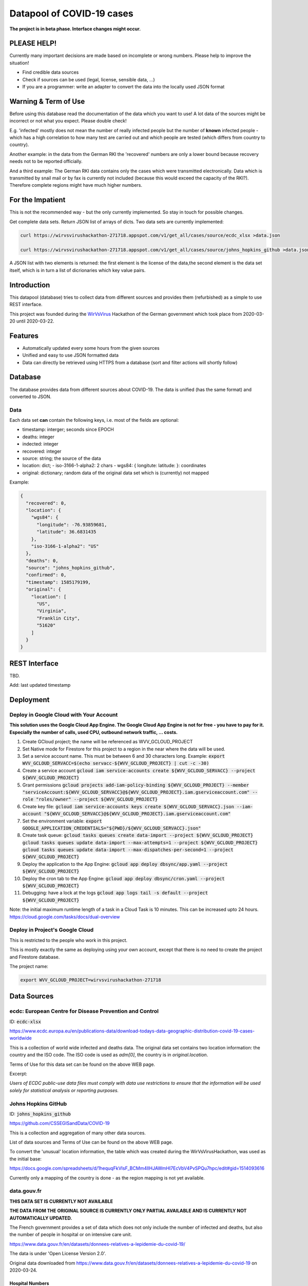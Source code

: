Datapool of COVID-19 cases
++++++++++++++++++++++++++

**The project is in beta phase. Interface changes might occur.**

PLEASE HELP!
============

Currently many important decisions are made based on incomplete or
wrong numbers. Please help to improve the situation!

* Find credible data sources
* Check if sources can be used (legal, license, sensible data, ...)
* If you are a programmer: write an adapter to convert the data
  into the locally used JSON format


Warning & Term of Use
=====================

Before using this database read the documentation of the data which
you want to use!  A lot data of the sources might be incorrect or not
what you expect.  Please double check!

E.g. 'infected' mostly does not mean the number of really infected
people but the number of **known** infected people - which has a high
correlation to how many test are carried out and which people are
tested (which differs from country to country).

Another example: in the data from the German RKI the 'recovered'
numbers are only a lower bound because recovery needs not to be
reported officially.

And a third example: The German RKI data contains only the cases which
were transmitted electronically.  Data which is transmitted by snail
mail or by fax is currently not included (because this would exceed
the capacity of the RKI?).  Therefore complete regions might have much
higher numbers.


For the Impatient
=================

This is not the recommended way - but the only currently
implemented.  So stay in touch for possible changes.

Get complete data sets. Return JSON list of arrays of dicts. Two data
sets are currently implemented: 

.. code:: bash

   curl https://wirvsvirushackathon-271718.appspot.com/v1/get_all/cases/source/ecdc_xlsx >data.json

   curl https://wirvsvirushackathon-271718.appspot.com/v1/get_all/cases/source/johns_hopkins_github >data.json

A JSON list with two elements is returned: the first element is the
license of the data,the second element is the data set itself, which
is in turn a list of dicrionaries which key value pairs.
   

Introduction
============

This datapool (database) tries to collect data from different sources
and provides them (refurbished) as a simple to use REST interface.

This project was founded during the WirVsVirus_ Hackathon of the
German government which took place from 2020-03-20 until 2020-03-22.

.. _WirVsVirus: https://wirvsvirushackathon.org/

.. image:: images/WirVsVirusLogoSmall.png
   :alt: "WirVsVirus Hackathon Logo"
   :width: 250


Features
========

* Automatically updated every some hours from the given sources
* Unified and easy to use JSON formatted data
* Data can directly be retrieved using HTTPS from a database
  (sort and filter actions will shortly follow)


Database
========

The database provides data from different sources about COVID-19.  The
data is unified (has the same format) and converted to JSON.


Data
----

Each data set **can** contain the following keys, i.e. most of the
fields are optional:

* timestamp: interger; seconds since EPOCH
* deaths: integer
* indected: integer
* recovered: integer
* source: string; the source of the data
* location: dict;
  - iso-3166-1-alpha2: 2 chars
  - wgs84: { longitute: latitude: }: coordinates
* original: dictionary; random data of the original data set
  which is (currently) not mapped

Example:

.. code-block:: JSON

    {
      "recovered": 0,
      "location": {
        "wgs84": {
          "longitude": -76.93859681,
          "latitude": 36.6831435
        },
        "iso-3166-1-alpha2": "US"
      },
      "deaths": 0,
      "source": "johns_hopkins_github",
      "confirmed": 0,
      "timestamp": 1585179199,
      "original": {
        "location": [
          "US",
          "Virginia",
          "Franklin City",
          "51620"
        ]
      }
    }


REST Interface
==============

TBD.

Add: last updated timestamp


Deployment
==========


Deploy in Google Cloud with Your Account
----------------------------------------

**This solution uses the Google Cloud App Engine.  The Google Cloud
App Engine is not for free - you have to pay for it.  Especially the
number of calls, used CPU, outbound network traffic, ... costs.**

#. Create GCloud project; the name will be referenced as
   WVV_GCLOUD_PROJECT
#. Set Native mode for Firestore for this project to a region in the
   near where the data will be used.
#. Set a service account name. This must be between 6 and 30
   characters long. Example:
   :code:`export WVV_GCLOUD_SERVACC=$(echo servacc-${WVV_GCLOUD_PROJECT} | cut -c -30)`
#. Create a service account
   :code:`gcloud iam service-accounts create ${WVV_GCLOUD_SERVACC} --project ${WVV_GCLOUD_PROJECT}`
#. Grant permissions
   :code:`gcloud projects add-iam-policy-binding ${WVV_GCLOUD_PROJECT} --member "serviceAccount:${WVV_GCLOUD_SERVACC}@${WVV_GCLOUD_PROJECT}.iam.gserviceaccount.com" --role "roles/owner" --project ${WVV_GCLOUD_PROJECT}`
#. Create key file:
   :code:`gcloud iam service-accounts keys create ${WVV_GCLOUD_SERVACC}.json --iam-account "${WVV_GCLOUD_SERVACC}@${WVV_GCLOUD_PROJECT}.iam.gserviceaccount.com"`
#. Set the environment variable:
   :code:`export GOOGLE_APPLICATION_CREDENTIALS="${PWD}/${WVV_GCLOUD_SERVACC}.json"`
#. Create task queue:
   :code:`gcloud tasks queues create data-import --project ${WVV_GCLOUD_PROJECT}`
   :code:`gcloud tasks queues update data-import --max-attempts=1 --project ${WVV_GCLOUD_PROJECT}`
   :code:`gcloud tasks queues update data-import --max-dispatches-per-second=1 --project ${WVV_GCLOUD_PROJECT}`
#. Deploy the application to the App Engine:
   :code:`gcloud app deploy dbsync/app.yaml --project ${WVV_GCLOUD_PROJECT}`
#. Deploy the cron tab to the App Engine:
   :code:`gcloud app deploy dbsync/cron.yaml --project ${WVV_GCLOUD_PROJECT}`
#. Debugging: have a lock at the logs
   :code:`gcloud app logs tail -s default --project ${WVV_GCLOUD_PROJECT}`

Note: the initial maximum runtime length of a task in a Cloud Task is 10 minutes.
This can be increased upto 24 hours.
https://cloud.google.com/tasks/docs/dual-overview


Deploy in Project's Google Cloud
--------------------------------

This is restricted to the people who work in this project.

This is mostly exactly the same as deploying using your own account,
except that there is no need to create the project and Firestore
database.

The project name:

.. code:: bash

   export WVV_GCLOUD_PROJECT=wirvsvirushackathon-271718


Data Sources
============

ecdc: European Centre for Disease Prevention and Control
--------------------------------------------------------

ID: :code:`ecdc-xlsx`

https://www.ecdc.europa.eu/en/publications-data/download-todays-data-geographic-distribution-covid-19-cases-worldwide

This is a collection of world wide infected and deaths data.
The original data set contains two location information: the country
and the ISO code.  The ISO code is used as `adm[0]`, the country is in
`original.location`.

Terms of Use for this data set can be found on the above WEB page.

Excerpt:

*Users of ECDC public-use data files must comply with data use
restrictions to ensure that the information will be used solely for
statistical analysis or reporting purposes.* 


Johns Hopkins GitHub
--------------------

ID: :code:`johns_hopkins_github`

https://github.com/CSSEGISandData/COVID-19

This is a collection and aggregation of many other data sources.

List of data sources and Terms of Use can be found on the above WEB page.

To convert the 'unusual' location information, the table which was
created during the WirVsVirusHackathon, was used as the initial base:

https://docs.google.com/spreadsheets/d/1hequqFkVIsF_BCMm4IlHJAWmHI7EcVbV4PvSPQu7hpc/edit#gid=1514093616

Currently only a mapping of the country is done - as the region
mapping is not yet available.


data.gouv.fr
------------

**THIS DATA SET IS CURRENTLY NOT AVAILABLE**

**THE DATA FROM THE ORIGINAL SOURCE IS CURRENTLY ONLY
PARTIAL AVAILABLE AND IS CURRENTLY NOT AUTOMATICALLY UPDATED.**

The French government provides a set of data which does not only
include the number of infected and deaths, but also the number of
people in hospital or on intensive care unit.

https://www.data.gouv.fr/en/datasets/donnees-relatives-a-lepidemie-du-covid-19/

The data is under 'Open License Version 2.0'.

Original data downloaded from https://www.data.gouv.fr/en/datasets/donnees-relatives-a-lepidemie-du-covid-19
on 2020-03-24.


Hospital Numbers
................

Data path:

.. code::

   cases/sources/gouv-fr-hospital-numbers

This data set contains information how many people are currently in
hospital, how many are in critical care, how many died.

Example:

.. code-block:: JSON

  {
    "adm": [
      "FR",
      "45"
    ],
    "sex": "m",
    "released_from_hospital_total": 3,
    "hospitalized_current": 19,
    "critical_care_current": 9,
    "deaths_total": 0,
    "timestamp": 1584831600
  }


References
==========

Tidying the new Johns Hopkins Covid-19 time-series datasets
-----------------------------------------------------------

URL: https://joachim-gassen.github.io/2020/03/tidying-the-new-johns-hopkins-covid-19-datasests/

The first step looks very similar to the current implementation here:
tidy up the data, mapping regions / countries to ISO codes, ...


Thanks
======

Thanks to the whole team ID#1757 of WirVsVirus for support and help
and many, many links to data sources.

Thanks to Google for supporting this project by providing cloud
resources on `Google Cloud`_ for database and WEB services.

.. _Google Cloud: https://cloud.google.com/


Database Layout
===============

This is only for those who are interesed in: for a 'normal' user there
is no need for this.

.. code::

   covid19datapool (collection)
   |- test (document) [Environment]
      |- source1 (collection) [Example: johns_hopkins_github]
      |  |- metadata (document) [Contains: license, last download, ...]
      |  |- data (document)
      |     |- collection (collection)
      |     |  |- data entry 1 (documents)
      |     |  |- data entry 2 (documents)
      |- source2 (collection) [Example: ecdc_xlsx]
      |  |- metadata (document) [Contains: license, last download, ...]
      |  | --- same as above ---
      prod (document) [Environment]
      |   --- same as above ---

The initial idea to have a worldwide unified database can currently
not be implemented.  There are too many uncertainties and unknowns
which data set possible includes another.  Therefor for the time
being, the data is only unified and converted to JSON.


..  LocalWords:  WirVsVirus Hackathon
